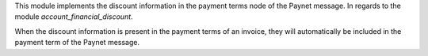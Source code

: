 This module implements the discount information in the payment terms node of the Paynet message.
In regards to the module `account_financial_discount`.

When the discount information is present in the payment terms of an invoice, they
will automatically be included in the payment term of the Paynet message.
